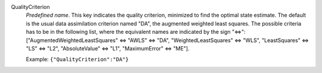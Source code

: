 .. index:: single: QualityCriterion

QualityCriterion
  *Predefined name*. This key indicates the quality criterion, minimized to
  find the optimal state estimate. The default is the usual data assimilation
  criterion named "DA", the augmented weighted least squares. The possible
  criteria has to be in the following list, where the equivalent names are
  indicated by the sign "<=>":
  ["AugmentedWeightedLeastSquares" <=> "AWLS" <=> "DA",
  "WeightedLeastSquares" <=> "WLS", "LeastSquares" <=> "LS" <=> "L2",
  "AbsoluteValue" <=> "L1", "MaximumError" <=> "ME"].

  Example:
  ``{"QualityCriterion":"DA"}``
